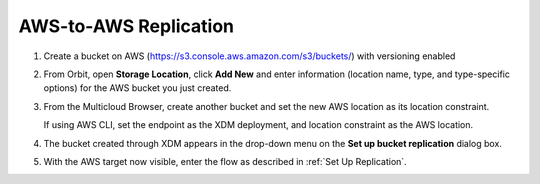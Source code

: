 .. _AWS-to-AWS Replication:

AWS-to-AWS Replication
======================

#. Create a bucket on AWS (https://s3.console.aws.amazon.com/s3/buckets/) with
   versioning enabled

   .. image:: ../../Graphics/aws_versioning_enabled.png

#. From Orbit, open **Storage Location**, click **Add New** and enter
   information (location name, type, and type-specific options) for the AWS
   bucket you just created.

   .. image:: ../../Graphics/Orbit_Add_Storage_location_AWS.png
      :align: center

#. From the Multicloud Browser, create another bucket and set the new AWS
   location as its location constraint.

   If using AWS CLI, set the endpoint as the XDM deployment, and location
   constraint as the AWS location.

#. The bucket created through XDM appears in the drop-down menu on the **Set
   up bucket replication** dialog box.

   .. image:: ../../Graphics/Orbit_set_up_bucket_replication_pulldown.png

#. With the AWS target now visible, enter the flow as described in :ref:`Set Up
   Replication`.




